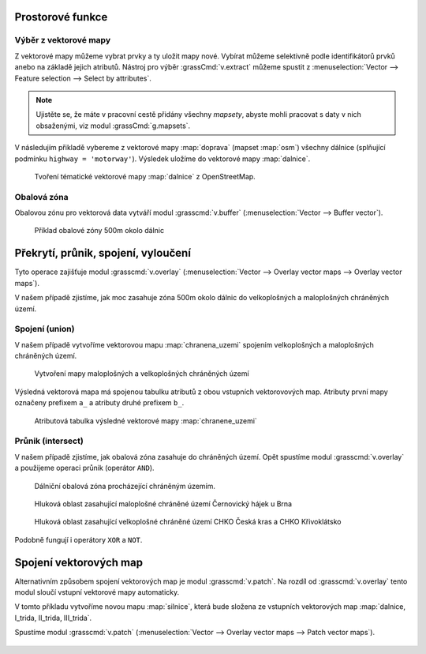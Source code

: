Prostorové funkce
-----------------


.. youtube:: YWRHFylZCuo

             Příklad základních prostorových funkcí (buffer, clip,
             erase) v kombinaci s atributovými dotazy

Výběr z vektorové mapy
~~~~~~~~~~~~~~~~~~~~~~

Z vektorové mapy můžeme vybrat prvky a ty uložit mapy nové. Vybírat
můžeme selektivně podle identifikátorů prvků anebo na základě jejich
atributů.  Nástroj pro výběr :grassCmd:`v.extract` můžeme spustit z
:menuselection:`Vector --> Feature selection --> Select by
attributes`.

.. note:: Ujistěte se, že máte v pracovní cestě přidány všechny
    *mapsety*, abyste mohli pracovat s daty v nich obsaženými, viz
    modul :grassCmd:`g.mapsets`.

V následujím přikladě vybereme z vektorové mapy :map:`doprava` (mapset
:map:`osm`) všechny dálnice (splňující podmínku ``highway =
'motorway'``). Výsledek uložíme do vektorové mapy :map:`dalnice`.

.. figure:: images/v-extract.png
   :class: large
           
   Tvoření tématické vektorové mapy :map:`dalnice` z OpenStreetMap.
            
Obalová zóna
~~~~~~~~~~~~

Obalovou zónu pro vektorová data vytváří modul :grasscmd:`v.buffer`
(:menuselection:`Vector --> Buffer vector`).

.. figure:: images/v-buffer-result.png

   Příklad obalové zóny 500m okolo dálnic

Překrytí, průnik, spojení, vyloučení
------------------------------------

Tyto operace zajišťuje modul :grasscmd:`v.overlay`
(:menuselection:`Vector --> Overlay vector maps --> Overlay vector
maps`).

V našem případě zjistíme, jak moc zasahuje zóna 500m okolo dálnic do
velkoplošných a maloplošných chráněných území.

.. todo:: doplnit...
          
.. Nejprve spojíme velkoplošná a maloplošná území do jedné vrstvy.


Spojení (union)
~~~~~~~~~~~~~~~~~~~

V našem případě vytvoříme vektorovou mapu :map:`chranena_uzemi`
spojením velkoplošných a maloplošných chráněných území.

.. figure:: images/v-overlay-01.png

    Vytvoření mapy maloplošných a velkoplošných chráněných území

Výsledná vektorová mapa má spojenou tabulku atributů z obou vstupních
vektorovových map. Atributy první mapy označeny prefixem ``a_`` a
atributy druhé prefixem ``b_``.

.. figure:: images/v-overlay-01-table.png

    Atributová tabulka výsledné vektorové mapy :map:`chranene_uzemi`

Průnik (intersect)
~~~~~~~~~~~~~~~~~~

V našem případě zjistíme, jak obalová zóna zasahuje do chráněných
území. Opět spustíme modul :grasscmd:`v.overlay` a použijeme operaci
průnik (operátor ``AND``).

.. figure:: images/v-overlay-02.png

    Dálniční obalová zóna procházející chráněným územím.

.. figure:: images/dalnice500buffer_chranena_uzemi-01.png
   :class: middle
           
   Hluková oblast zasahující maloplošné chráněné území Černovický hájek u Brna

.. figure:: images/dalnice500buffer_chranena_uzemi-02.png
   :class: middle
        
   Hluková oblast zasahující velkoplošné chráněné území CHKO Česká
   kras a CHKO Křivoklátsko

Podobně fungují i operátory ``XOR`` a ``NOT``.

Spojení vektorových map
-----------------------

Alternativním způsobem spojení vektorových map je modul
:grasscmd:`v.patch`. Na rozdíl od :grasscmd:`v.overlay` tento modul
sloučí vstupní vektorové mapy automaticky.

V tomto příkladu vytvoříme novou mapu :map:`silnice`, která bude
složena ze vstupních vektorových map :map:`dalnice, I_trida, II_trida,
III_trida`.

Spustíme modul :grasscmd:`v.patch` (:menuselection:`Vector --> Overlay
vector maps --> Patch vector maps`).

.. figure:: images/v-patch-01.png
